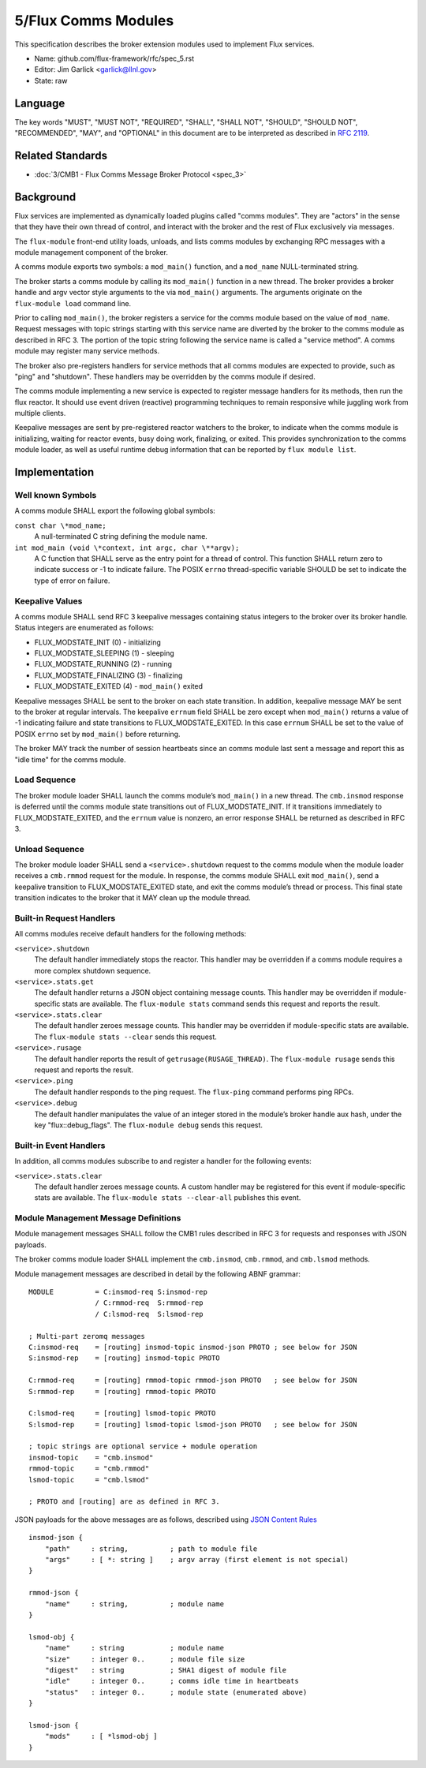 
5/Flux Comms Modules
====================

This specification describes the broker extension modules
used to implement Flux services.

-  Name: github.com/flux-framework/rfc/spec_5.rst

-  Editor: Jim Garlick <garlick@llnl.gov>

-  State: raw


Language
--------

The key words "MUST", "MUST NOT", "REQUIRED", "SHALL", "SHALL NOT", "SHOULD",
"SHOULD NOT", "RECOMMENDED", "MAY", and "OPTIONAL" in this document are to
be interpreted as described in `RFC 2119 <http://tools.ietf.org/html/rfc2119>`__.


Related Standards
-----------------

-  :doc:`3/CMB1 - Flux Comms Message Broker Protocol <spec_3>`


Background
----------

Flux services are implemented as dynamically loaded plugins called
"comms modules". They are "actors" in the sense that they have
their own thread of control, and interact with the broker and the rest
of Flux exclusively via messages.

The ``flux-module`` front-end utility loads, unloads, and lists comms modules
by exchanging RPC messages with a module management component of the broker.

A comms module exports two symbols: a ``mod_main()`` function, and
a ``mod_name`` NULL-terminated string.

The broker starts a comms module by calling its ``mod_main()`` function in
a new thread. The broker provides a broker handle and argv vector
style arguments to the via ``mod_main()`` arguments. The arguments originate
on the ``flux-module load`` command line.

Prior to calling ``mod_main()``, the broker registers a service for the
comms module based on the value of ``mod_name``. Request messages with
topic strings starting with this service name are diverted by the broker
to the comms module as described in RFC 3. The portion of the topic string
following the service name is called a "service method". A comms module
may register many service methods.

The broker also pre-registers handlers for service methods that all comms
modules are expected to provide, such as "ping" and "shutdown". These
handlers may be overridden by the comms module if desired.

The comms module implementing a new service is expected to register
message handlers for its methods, then run the flux reactor. It should
use event driven (reactive) programming techniques to remain responsive
while juggling work from multiple clients.

Keepalive messages are sent by pre-registered reactor watchers to the broker,
to indicate when the comms module is initializing, waiting for reactor events,
busy doing work, finalizing, or exited. This provides synchronization to
the comms module loader, as well as useful runtime debug information that
can be reported by ``flux module list``.


Implementation
--------------


Well known Symbols
~~~~~~~~~~~~~~~~~~

A comms module SHALL export the following global symbols:

``const char \*mod_name;``
   A null-terminated C string defining the module name.

``int mod_main (void \*context, int argc, char \**argv);``
   A C function that SHALL serve as the entry point for a thread of control.
   This function SHALL return zero to indicate success or -1 to indicate failure.
   The POSIX ``errno`` thread-specific variable SHOULD be set to indicate the
   type of error on failure.


Keepalive Values
~~~~~~~~~~~~~~~~

A comms module SHALL send RFC 3 keepalive messages containing status
integers to the broker over its broker handle. Status integers are
enumerated as follows:

-  FLUX_MODSTATE_INIT (0) - initializing

-  FLUX_MODSTATE_SLEEPING (1) - sleeping

-  FLUX_MODSTATE_RUNNING (2) - running

-  FLUX_MODSTATE_FINALIZING (3) - finalizing

-  FLUX_MODSTATE_EXITED (4) - ``mod_main()`` exited

Keepalive messages SHALL be sent to the broker on each state transition.
In addition, keepalive message MAY be sent to the broker at regular
intervals. The keepalive ``errnum`` field SHALL be zero except
when ``mod_main()`` returns a value of -1 indicating failure and state
transitions to FLUX_MODSTATE_EXITED. In this case ``errnum`` SHALL be set
to the value of POSIX ``errno`` set by ``mod_main()`` before returning.

The broker MAY track the number of session heartbeats since an
comms module last sent a message and report this as "idle time"
for the comms module.


Load Sequence
~~~~~~~~~~~~~

The broker module loader SHALL launch the comms module’s ``mod_main()`` in a
new thread. The ``cmb.insmod`` response is deferred until the comms module
state transitions out of FLUX_MODSTATE_INIT. If it transitions immediately to
FLUX_MODSTATE_EXITED, and the ``errnum`` value is nonzero, an error response
SHALL be returned as described in RFC 3.


Unload Sequence
~~~~~~~~~~~~~~~

The broker module loader SHALL send a ``<service>.shutdown`` request to the
comms module when the module loader receives a ``cmb.rmmod`` request for the
module. In response, the comms module SHALL exit ``mod_main()``, send a
keepalive transition to FLUX_MODSTATE_EXITED state, and exit the comms
module’s thread or process. This final state transition indicates to
the broker that it MAY clean up the module thread.


Built-in Request Handlers
~~~~~~~~~~~~~~~~~~~~~~~~~

All comms modules receive default handlers for the following methods:

``<service>.shutdown``
   The default handler immediately stops the reactor. This handler may
   be overridden if a comms module requires a more complex shutdown sequence.

``<service>.stats.get``
   The default handler returns a JSON object containing message counts.
   This handler may be overridden if module-specific stats are available.
   The ``flux-module stats`` command sends this request and reports the result.

``<service>.stats.clear``
   The default handler zeroes message counts.
   This handler may be overridden if module-specific stats are available.
   The ``flux-module stats --clear`` sends this request.

``<service>.rusage``
   The default handler reports the result of ``getrusage(RUSAGE_THREAD)``.
   The ``flux-module rusage`` sends this request and reports the result.

``<service>.ping``
   The default handler responds to the ping request.
   The ``flux-ping`` command performs ping RPCs.

``<service>.debug``
   The default handler manipulates the value of an integer stored in the
   module’s broker handle aux hash, under the key "flux::debug_flags".
   The ``flux-module debug`` sends this request.


Built-in Event Handlers
~~~~~~~~~~~~~~~~~~~~~~~

In addition, all comms modules subscribe to and register a handler for
the following events:

``<service>.stats.clear``
   The default handler zeroes message counts. A custom handler may be
   registered for this event if module-specific stats are available.
   The ``flux-module stats --clear-all`` publishes this event.


Module Management Message Definitions
~~~~~~~~~~~~~~~~~~~~~~~~~~~~~~~~~~~~~

Module management messages SHALL follow the CMB1 rules described
in RFC 3 for requests and responses with JSON payloads.

The broker comms module loader SHALL implement the ``cmb.insmod``,
``cmb.rmmod``, and ``cmb.lsmod`` methods.

Module management messages are described in detail by the following
ABNF grammar:

::

   MODULE          = C:insmod-req S:insmod-rep
                   / C:rmmod-req  S:rmmod-rep
                   / C:lsmod-req  S:lsmod-rep

   ; Multi-part zeromq messages
   C:insmod-req    = [routing] insmod-topic insmod-json PROTO ; see below for JSON
   S:insmod-rep    = [routing] insmod-topic PROTO

   C:rmmod-req     = [routing] rmmod-topic rmmod-json PROTO   ; see below for JSON
   S:rmmod-rep     = [routing] rmmod-topic PROTO

   C:lsmod-req     = [routing] lsmod-topic PROTO
   S:lsmod-rep     = [routing] lsmod-topic lsmod-json PROTO   ; see below for JSON

   ; topic strings are optional service + module operation
   insmod-topic    = "cmb.insmod"
   rmmod-topic     = "cmb.rmmod"
   lsmod-topic     = "cmb.lsmod"

   ; PROTO and [routing] are as defined in RFC 3.

JSON payloads for the above messages are as follows, described using
`JSON
Content Rules <https://tools.ietf.org/html/draft-newton-json-content-rules-05>`__

::

   insmod-json {
       "path"     : string,          ; path to module file
       "args"     : [ *: string ]    ; argv array (first element is not special)
   }

   rmmod-json {
       "name"     : string,          ; module name
   }

   lsmod-obj {
       "name"     : string           ; module name
       "size"     : integer 0..      ; module file size
       "digest"   : string           ; SHA1 digest of module file
       "idle"     : integer 0..      ; comms idle time in heartbeats
       "status"   : integer 0..      ; module state (enumerated above)
   }

   lsmod-json {
       "mods"     : [ *lsmod-obj ]
   }
